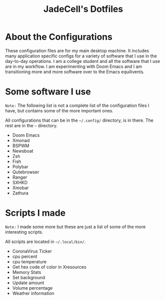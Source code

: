 #+TITLE: JadeCell's Dotfiles

* About the Configurations

These configuration files are for my main desktop machine. It includes many application specific configs for a variety of software that I use in the day-to-day operations. I am a college student and all the software that I use are in my workflow. I am experimenting with Doom Emacs and I am transitioning more and more software over to the Emacs equilivents.

* Some software I use

=Note:= The following list is not a complete list of the configuration files I have, but contains some of the more important ones.

All configurations that can be in the =~/.config/= directory, is in there. The rest are in the =~= directory.

- Doom Emacs
- Xmonad
- BSPWM
- Newsboat
- Zsh
- Fish
- Polybar
- Qutebrowser
- Ranger
- SXHKD
- Xmobar
- Zathura

* Scripts I made

=Note:= I made some more but these are just a list of some of the more interesting scripts.

All scripts are located in =~/.local/bin/=.

- CoronaVirus Ticker
- cpu percent
- cpu temperature
- Get hex code of color in Xresources
- Memory Stats
- Set background
- Update amount
- Volume percentage
- Weather information
